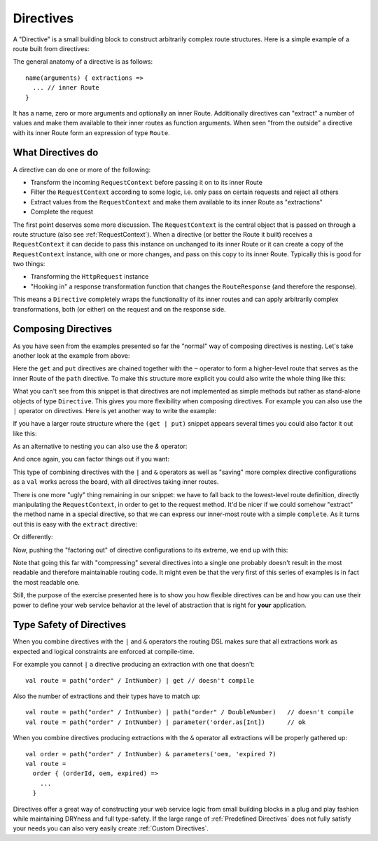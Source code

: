 .. _Directives:

Directives
==========

A "Directive" is a small building block to construct arbitrarily complex route structures.
Here is a simple example of a route built from directives:

.. includecode2:: ../code/docs/http/server/DirectiveExamplesSpec.scala
   :snippet: example-1

The general anatomy of a directive is as follows::

    name(arguments) { extractions =>
      ... // inner Route
    }

It has a name, zero or more arguments and optionally an inner Route. Additionally directives can "extract" a number of
values and make them available to their inner routes as function arguments. When seen "from the outside" a directive
with its inner Route form an expression of type ``Route``.

What Directives do
------------------

A directive can do one or more of the following:

.. rst-class:: wide

* Transform the incoming ``RequestContext`` before passing it on to its inner Route
* Filter the ``RequestContext`` according to some logic, i.e. only pass on certain requests and reject all others
* Extract values from the ``RequestContext`` and make them available to its inner Route as "extractions"
* Complete the request

The first point deserves some more discussion. The ``RequestContext`` is the central object that is passed on through a
route structure (also see :ref:`RequestContext`). When a directive (or better the Route it built) receives a ``RequestContext``
it can decide to pass this instance on unchanged to its inner Route or it can create a copy of the ``RequestContext`` instance,
with one or more changes, and pass on this copy to its inner Route. Typically this is good for two things:

* Transforming the ``HttpRequest`` instance
* "Hooking in" a response transformation function that changes the ``RouteResponse`` (and therefore the response).

This means a ``Directive`` completely wraps the functionality of its inner routes and can apply arbitrarily complex
transformations, both (or either) on the request and on the response side.

Composing Directives
--------------------

As you have seen from the examples presented so far the "normal" way of composing directives is nesting. Let's take
another look at the example from above:

.. includecode2:: ../code/docs/http/server/DirectiveExamplesSpec.scala
   :snippet: example-2

Here the ``get`` and ``put`` directives are chained together with the ``~`` operator to form a higher-level route that
serves as the inner Route of the ``path`` directive. To make this structure more explicit you could also write the whole
thing like this:

.. includecode2:: ../code/docs/http/server/DirectiveExamplesSpec.scala
   :snippet: example-3

What you can't see from this snippet is that directives are not implemented as simple methods but rather as stand-alone
objects of type ``Directive``. This gives you more flexibility when composing directives. For example you can
also use the ``|`` operator on directives. Here is yet another way to write the example:

.. includecode2:: ../code/docs/http/server/DirectiveExamplesSpec.scala
   :snippet: example-4

If you have a larger route structure where the ``(get | put)`` snippet appears several times you could also factor it
out like this:

.. includecode2:: ../code/docs/http/server/DirectiveExamplesSpec.scala
   :snippet: example-5

As an alternative to nesting you can also use the `&` operator:

.. includecode2:: ../code/docs/http/server/DirectiveExamplesSpec.scala
   :snippet: example-6

And once again, you can factor things out if you want:

.. includecode2:: ../code/docs/http/server/DirectiveExamplesSpec.scala
   :snippet: example-7

This type of combining directives with the ``|`` and ``&`` operators as well as "saving" more complex directive
configurations as a ``val`` works across the board, with all directives taking inner routes.

There is one more "ugly" thing remaining in our snippet: we have to fall back to the lowest-level route definition,
directly manipulating the ``RequestContext``, in order to get to the request method. It'd be nicer if we could somehow
"extract" the method name in a special directive, so that we can express our inner-most route with a simple
``complete``. As it turns out this is easy with the ``extract`` directive:

.. includecode2:: ../code/docs/http/server/DirectiveExamplesSpec.scala
   :snippet: example-8

Or differently:

.. includecode2:: ../code/docs/http/server/DirectiveExamplesSpec.scala
   :snippet: example-9

Now, pushing the "factoring out" of directive configurations to its extreme, we end up with this:

.. includecode2:: ../code/docs/http/server/DirectiveExamplesSpec.scala
   :snippet: example-A

Note that going this far with "compressing" several directives into a single one probably doesn't result in the most
readable and therefore maintainable routing code. It might even be that the very first of this series of examples
is in fact the most readable one.

Still, the purpose of the exercise presented here is to show you how flexible directives can be and how you can
use their power to define your web service behavior at the level of abstraction that is right for **your** application.


Type Safety of Directives
-------------------------

When you combine directives with the ``|`` and ``&`` operators the routing DSL makes sure that all extractions work as
expected and logical constraints are enforced at compile-time.

For example you cannot ``|`` a directive producing an extraction with one that doesn't::

    val route = path("order" / IntNumber) | get // doesn't compile

Also the number of extractions and their types have to match up::

    val route = path("order" / IntNumber) | path("order" / DoubleNumber)   // doesn't compile
    val route = path("order" / IntNumber) | parameter('order.as[Int])      // ok

When you combine directives producing extractions with the ``&`` operator all extractions will be properly gathered up::

    val order = path("order" / IntNumber) & parameters('oem, 'expired ?)
    val route =
      order { (orderId, oem, expired) =>
        ...
      }

Directives offer a great way of constructing your web service logic from small building blocks in a plug and play
fashion while maintaining DRYness and full type-safety. If the large range of :ref:`Predefined Directives` does not
fully satisfy your needs you can also very easily create :ref:`Custom Directives`.

